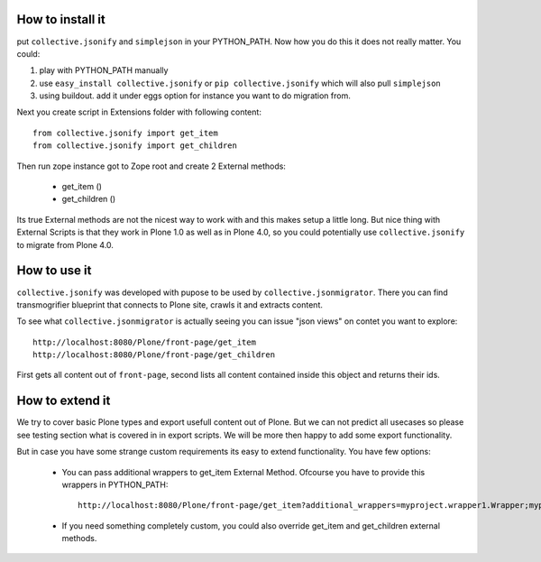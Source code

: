 How to install it
=================

put ``collective.jsonify`` and ``simplejson`` in your PYTHON_PATH. Now how you
do this it does not really matter. You could:

1. play with PYTHON_PATH manually
2. use ``easy_install collective.jsonify`` or ``pip collective.jsonify`` which
   will also pull ``simplejson``
3. using buildout. add it under eggs option for instance you want to do
   migration from.


Next you create script in Extensions folder with following content::

    from collective.jsonify import get_item
    from collective.jsonify import get_children

Then run zope instance got to Zope root and create 2 External methods:

 - get_item ()
 - get_children ()


Its true External methods are not the nicest way to work with and this makes
setup a little long. But nice thing with External Scripts is that they work in
Plone 1.0 as well as in Plone 4.0, so you could potentially use
``collective.jsonify`` to migrate from Plone 4.0.


How to use it
=============

``collective.jsonify`` was developed with pupose to be used by
``collective.jsonmigrator``. There you can find transmogrifier blueprint that
connects to Plone site, crawls it and extracts content.

To see what ``collective.jsonmigrator`` is actually seeing you can issue "json
views" on contet you want to explore::

    http://localhost:8080/Plone/front-page/get_item
    http://localhost:8080/Plone/front-page/get_children

First gets all content out of ``front-page``, second lists all content
contained inside this object and returns their ids.


How to extend it
================

We try to cover basic Plone types and export usefull content out of Plone. But
we can not predict all usecases so please see testing section what is covered
in in export scripts. We will be more then happy to add some export functionality.

But in case you have some strange custom requirements its easy to extend
functionality. You have few options:

 - You can pass additional wrappers to get_item External Method. Ofcourse you
   have to provide this wrappers in PYTHON_PATH::

        http://localhost:8080/Plone/front-page/get_item?additional_wrappers=myproject.wrapper1.Wrapper;myproject.wrapper2.Wrapper

 - If you need something completely custom, you could also override get_item
   and get_children external methods.
